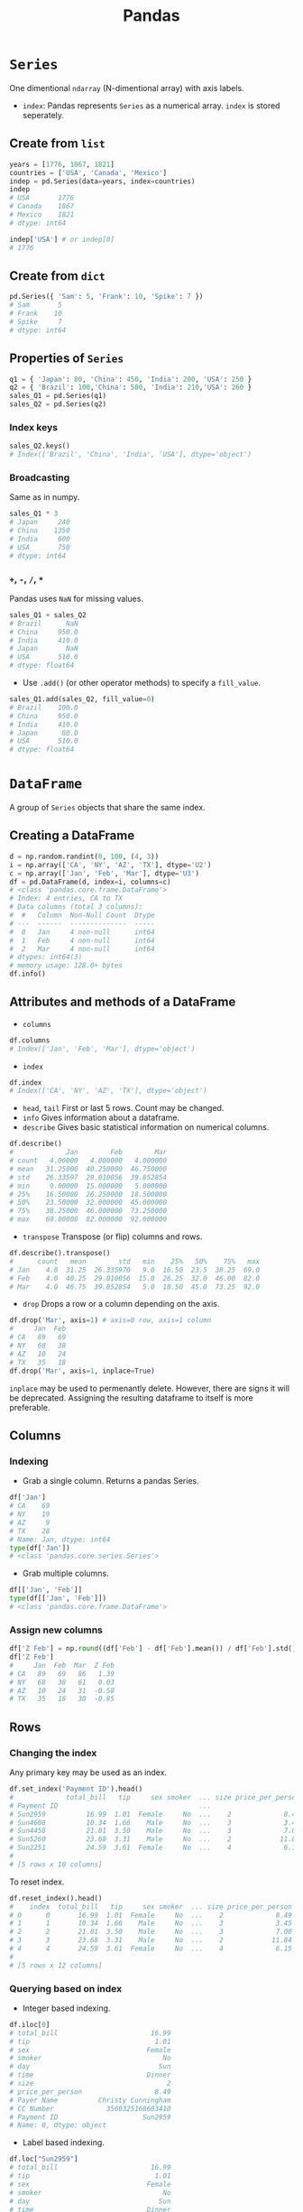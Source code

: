 :PROPERTIES:
:ID:       ea3b77bb-cdbd-40f5-950b-9a588feac7fc
:ROAM_ALIASES: pandas
:END:
#+title: Pandas

* ~Series~
One dimentional ~ndarray~ (N-dimentional array) with axis labels.
+ ~index~: Pandas represents ~Series~ as a numerical array. ~index~ is stored
  seperately.
** Create from ~list~
#+begin_src python  :session :exports both
years = [1776, 1867, 1821]
countries = ['USA', 'Canada', 'Mexico']
indep = pd.Series(data=years, index=countries)
indep
# USA       1776
# Canada    1867
# Mexico    1821
# dtype: int64

indep['USA'] # or indep[0]
# 1776
#+end_src

** Create from ~dict~
#+begin_src python  :session :exports both
pd.Series({ 'Sam': 5, 'Frank': 10, 'Spike': 7 })
# Sam       5
# Frank    10
# Spike     7
# dtype: int64
#+end_src

** Properties of ~Series~
#+begin_src python  :session :exports both
q1 = { 'Japan': 80, 'China': 450, 'India': 200, 'USA': 250 }
q2 = { 'Brazil': 100,'China': 500, 'India': 210,'USA': 260 }
sales_Q1 = pd.Series(q1)
sales_Q2 = pd.Series(q2)
#+end_src

*** Index keys
#+begin_src python  :session :exports both
sales_Q2.keys()
# Index(['Brazil', 'China', 'India', 'USA'], dtype='object')
#+end_src

*** Broadcasting
Same as in numpy.
#+begin_src python  :session :exports both
sales_Q1 * 3
# Japan     240
# China    1350
# India     600
# USA       750
# dtype: int64
#+end_src

*** ~+~, ~-~, ~/~, ~*~
Pandas uses ~NaN~ for missing values.
#+begin_src python  :session :exports both
sales_Q1 + sales_Q2
# Brazil      NaN
# China     950.0
# India     410.0
# Japan       NaN
# USA       510.0
# dtype: float64
#+end_src

- Use ~.add()~ (or other operator methods) to specify a ~fill_value~.
#+begin_src python  :session :exports both
sales_Q1.add(sales_Q2, fill_value=0)
# Brazil    100.0
# China     950.0
# India     410.0
# Japan      80.0
# USA       510.0
# dtype: float64
#+end_src

* ~DataFrame~
A group of ~Series~ objects that share the same index.
** Creating a DataFrame
#+begin_src python  :session :exports both
d = np.random.randint(0, 100, (4, 3))
i = np.array(['CA', 'NY', 'AZ', 'TX'], dtype='U2')
c = np.array(['Jan', 'Feb', 'Mar'], dtype='U3')
df = pd.DataFrame(d, index=i, columns=c)
# <class 'pandas.core.frame.DataFrame'>
# Index: 4 entries, CA to TX
# Data columns (total 3 columns):
#  #   Column  Non-Null Count  Dtype
# ---  ------  --------------  -----
#  0   Jan     4 non-null      int64
#  1   Feb     4 non-null      int64
#  2   Mar     4 non-null      int64
# dtypes: int64(3)
# memory usage: 128.0+ bytes
df.info()
#+end_src

** Attributes and methods of a DataFrame
- ~columns~
#+begin_src python  :session :exports both
df.columns
# Index(['Jan', 'Feb', 'Mar'], dtype='object')
#+end_src
- ~index~
#+begin_src python  :session :exports both
df.index
# Index(['CA', 'NY', 'AZ', 'TX'], dtype='object')
#+end_src
- ~head~, ~tail~
  First or last 5 rows. Count may be changed.
- ~info~
  Gives information about a dataframe.
- ~describe~
  Gives basic statistical information on numerical columns.
#+begin_src python  :session :exports both
df.describe()
#             Jan        Feb        Mar
# count   4.00000   4.000000   4.000000
# mean   31.25000  40.250000  46.750000
# std    26.33597  29.010056  39.852854
# min     9.00000  15.000000   5.000000
# 25%    16.50000  26.250000  18.500000
# 50%    23.50000  32.000000  45.000000
# 75%    38.25000  46.000000  73.250000
# max    69.00000  82.000000  92.000000
#+end_src
- ~transpose~
  Transpose (or flip) columns and rows.
#+begin_src python  :session :exports both
df.describe().transpose()
#      count   mean        std   min    25%   50%    75%   max
# Jan    4.0  31.25  26.335970   9.0  16.50  23.5  38.25  69.0
# Feb    4.0  40.25  29.010056  15.0  26.25  32.0  46.00  82.0
# Mar    4.0  46.75  39.852854   5.0  18.50  45.0  73.25  92.0
#+end_src
- ~drop~
  Drops a row or a column depending on the axis.
#+begin_src python  :session :exports both
df.drop('Mar', axis=1) # axis=0 row, axis=1 column
#     Jan  Feb
# CA   89   69
# NY   68   38
# AZ   10   24
# TX   35   18
df.drop('Mar', axis=1, inplace=True)
#+end_src
  ~inplace~ may be used to permenantly delete. However, there are signs it will
  be deprecated. Assigning the resulting dataframe to itself is more preferable.
** Columns
*** Indexing
- Grab a single column. Returns a pandas Series.
#+begin_src python  :session :exports both
df['Jan']
# CA    69
# NY    19
# AZ     9
# TX    28
# Name: Jan, dtype: int64
type(df['Jan'])
# <class 'pandas.core.series.Series'>
#+end_src
- Grab multiple columns.
#+begin_src python  :session :exports both
df[['Jan', 'Feb']]
type(df[['Jan', 'Feb']])
# <class 'pandas.core.frame.DataFrame'>
#+end_src
*** Assign new columns
#+begin_src python  :session :exports both
df['Z Feb'] = np.round((df['Feb'] - df['Feb'].mean()) / df['Feb'].std(), 2)
df['Z Feb']
#     Jan  Feb  Mar  Z Feb
# CA   89   69   86   1.39
# NY   68   38   61   0.03
# AZ   10   24   31  -0.58
# TX   35   18   30  -0.85
#+end_src
** Rows
*** Changing the index
Any primary key may be used as an index.
#+begin_src python  :session :exports both
df.set_index('Payment ID').head()
#             total_bill   tip     sex smoker  ... size price_per_person          Payer Name         CC Number
# Payment ID                                   ...
# Sun2959          16.99  1.01  Female     No  ...    2             8.49  Christy Cunningham  3560325168603410
# Sun4608          10.34  1.66    Male     No  ...    3             3.45      Douglas Tucker  4478071379779230
# Sun4458          21.01  3.50    Male     No  ...    3             7.00      Travis Walters  6011812112971322
# Sun5260          23.68  3.31    Male     No  ...    2            11.84    Nathaniel Harris  4676137647685994
# Sun2251          24.59  3.61  Female     No  ...    4             6.15        Tonya Carter  4832732618637221
#
# [5 rows x 10 columns]
#+end_src
To reset index.
#+begin_src python  :session :exports both
df.reset_index().head()
#    index  total_bill   tip     sex smoker  ... size price_per_person          Payer Name         CC Number Payment ID
# 0      0       16.99  1.01  Female     No  ...    2             8.49  Christy Cunningham  3560325168603410    Sun2959
# 1      1       10.34  1.66    Male     No  ...    3             3.45      Douglas Tucker  4478071379779230    Sun4608
# 2      2       21.01  3.50    Male     No  ...    3             7.00      Travis Walters  6011812112971322    Sun4458
# 3      3       23.68  3.31    Male     No  ...    2            11.84    Nathaniel Harris  4676137647685994    Sun5260
# 4      4       24.59  3.61  Female     No  ...    4             6.15        Tonya Carter  4832732618637221    Sun2251
#
# [5 rows x 12 columns]
#+end_src
*** Querying based on index
- Integer based indexing.
#+begin_src python  :session :exports both
df.iloc[0]
# total_bill                       16.99
# tip                               1.01
# sex                             Female
# smoker                              No
# day                                Sun
# time                            Dinner
# size                                 2
# price_per_person                  8.49
# Payer Name          Christy Cunningham
# CC Number             3560325168603410
# Payment ID                     Sun2959
# Name: 0, dtype: object
#+end_src
- Label based indexing.
#+begin_src python  :session :exports both
df.loc["Sun2959"]
# total_bill                       16.99
# tip                               1.01
# sex                             Female
# smoker                              No
# day                                Sun
# time                            Dinner
# size                                 2
# price_per_person                  8.49
# Payer Name          Christy Cunningham
# CC Number             3560325168603410
# Name: Sun2959, dtype: object
#+end_src
- Indexing multiple rows.
#+begin_src python  :session :exports both
df.iloc[0:4] # pythonic slicing may be used
df.loc[['Sun2959', 'Sun5260']]
#+end_src
*** Appending rows
- ~.append()~ method has been deprecated. Use ~.concat()~ instead.
#+begin_src python  :session :exports both
row = df.iloc[0]
pd.concat([df, row.to_frame().T])
#+end_src
